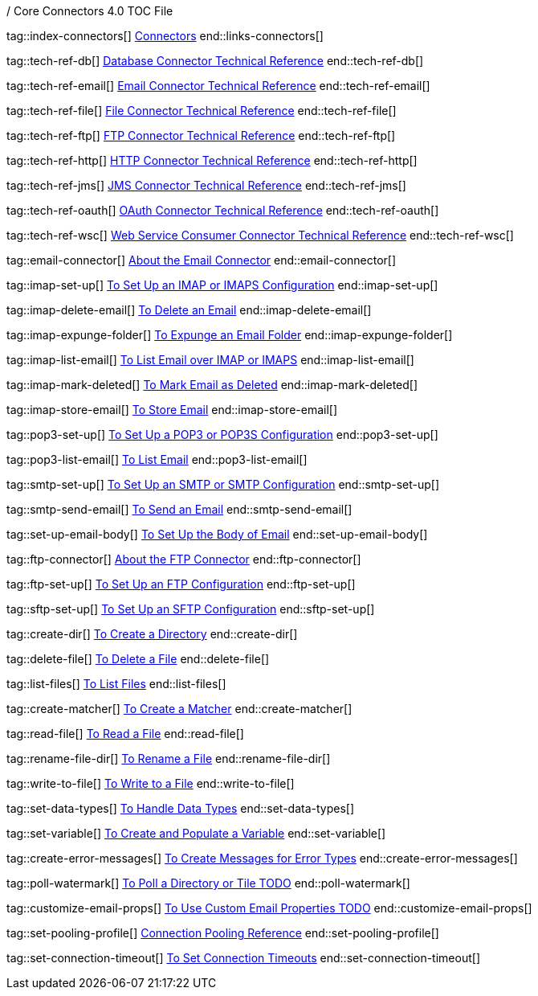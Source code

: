 / Core Connectors 4.0 TOC File

// #### GENERAL CONNECTOR LINKS
tag::index-connectors[]
link:index[Connectors]
end::links-connectors[]

// #### TECH REF LINKS ####
tag::tech-ref-db[]
link:database-documentation[Database Connector Technical Reference]
end::tech-ref-db[]

tag::tech-ref-email[]
link:email-documentation[Email Connector Technical Reference]
end::tech-ref-email[]

tag::tech-ref-file[]
link:file-documentation[File Connector Technical Reference]
end::tech-ref-file[]

tag::tech-ref-ftp[]
link:ftp-documentation[FTP Connector Technical Reference]
end::tech-ref-ftp[]

tag::tech-ref-http[]
link:http-documentation[HTTP Connector Technical Reference]
end::tech-ref-http[]

tag::tech-ref-jms[]
link:jms-documentation[JMS Connector Technical Reference]
end::tech-ref-jms[]

tag::tech-ref-oauth[]
link:oauth-documentation[OAuth Connector Technical Reference]
end::tech-ref-oauth[]

tag::tech-ref-wsc[]
link:oauth-documentation[Web Service Consumer Connector Technical Reference]
end::tech-ref-wsc[]

// #### EMAIL CONNECTOR LINKS ####
tag::email-connector[]
link:email-about-the-email-connector[About the Email Connector]
end::email-connector[]

tag::imap-set-up[]
link:email-imap-to-set-up[To Set Up an IMAP or IMAPS Configuration]
end::imap-set-up[]

tag::imap-delete-email[]
link:email-imap-to-delete-email[To Delete an Email]
end::imap-delete-email[]

tag::imap-expunge-folder[]
link:email-imap-to-delete-all-email[To Expunge an Email Folder]
end::imap-expunge-folder[]

tag::imap-list-email[]
link:email-imap-to-list-email[To List Email over IMAP or IMAPS]
end::imap-list-email[]

tag::imap-mark-deleted[]
link:email-imap-to-mark-email-for-deletion[To Mark Email as Deleted]
end::imap-mark-deleted[]

tag::imap-store-email[]
link:email-imap-to-store-email[To Store Email]
end::imap-store-email[]

tag::pop3-set-up[]
link:email-pop3-to-set-up[To Set Up a POP3 or POP3S Configuration]
end::pop3-set-up[]

tag::pop3-list-email[]
link:email-pop3-to-list-email[To List Email]
end::pop3-list-email[]

tag::smtp-set-up[]
link:email-smtp-to-set-up[To Set Up an SMTP or SMTP Configuration]
end::smtp-set-up[]

tag::smtp-send-email[]
link:email-smtp-to-send-email[To Send an Email]
end::smtp-send-email[]

tag::set-up-email-body[]
link:email-to-set-email-body-config[To Set Up the Body of Email]
end::set-up-email-body[]

// #### FTP CONNECTOR LINKS ####
tag::ftp-connector[]
link:ftp-about-the-ftp-connector[About the FTP Connector]
end::ftp-connector[]

tag::ftp-set-up[]
link:ftp-to-set-up-ftp[To Set Up an FTP Configuration]
end::ftp-set-up[]

tag::sftp-set-up[]
link:ftp-to-set-sftp[To Set Up an SFTP Configuration]
end::sftp-set-up[]

// #### FTP AND FILE CONNECTOR LINKS ####

tag::create-dir[]
link:include-to-create-a-directory[To Create a Directory]
end::create-dir[]

tag::delete-file[]
link:include-to-delete-file[To Delete a File]
end::delete-file[]

tag::list-files[]
link:common-to-list-files[To List Files]
end::list-files[]

tag::create-matcher[]
link:common-to-create-matcher[To Create a Matcher]
end::create-matcher[]

tag::read-file[]
link:common-to-read-file[To Read a File]
end::read-file[]

tag::rename-file-dir[]
link:include-to-rename-file[To Rename a File]
end::rename-file-dir[]

tag::write-to-file[]
link:common-to-write-to-file[To Write to a File]
end::write-to-file[]

// COMMON

tag::set-data-types[]
link:../design-center/to-manage-data-types[To Handle Data Types]
end::set-data-types[]


tag::set-variable[]
link:../design-center/to-create-and-populate-a-variable[To Create and Populate a Variable]
end::set-variable[]

tag::create-error-messages[]
link:common-to-create-error-messages[To Create Messages for Error Types]
end::create-error-messages[]

//TODO!!
tag::poll-watermark[]
link:PLACEHOLDER[To Poll a Directory or Tile TODO]
end::poll-watermark[]

tag::customize-email-props[]
link:email-to-use-custom-properties[To Use Custom Email Properties TODO]
end::customize-email-props[]

tag::set-pooling-profile[]
link:ftp-ref-connection-pooling[Connection Pooling Reference]
end::set-pooling-profile[]

////
tag::set-reconnection-config[]
link:common-to-set-up-reconnection[To Set Up a Reconnection Strategy TODO]
end::set-reconnection-config[]
////

tag::set-connection-timeout[]
link:common-to-set-up-timeouts[To Set Connection Timeouts]
end::set-connection-timeout[]

////
tag::set-up-tls[]
link:common-to-set-up-tls[To Set Up Secure Connections over TLS TODO]
end::set-up-tls[]
////

////
link:file-about-the-file-connector[File Connector]
link:file-to-set-up-file-connector-config[To Set Up a File Connector Configuration]
link:file-about-the-file-listener[About the File Listener]


link:database-connector[Database Connector]

link:jms-connector[JMS Connector]
link:http-connectors[HTTP Connectors]
link:http-listener[HTTP Listener]
link:http-requester[HTTP Requester]
link:basic-auth-security-filter[Basic Auth Security Filter]
link:load-static-resource[Load Static HTTP Resource]
link:[TCP/UDP Connector]
link:web-service-consumer[Web Service Consumer]
////
